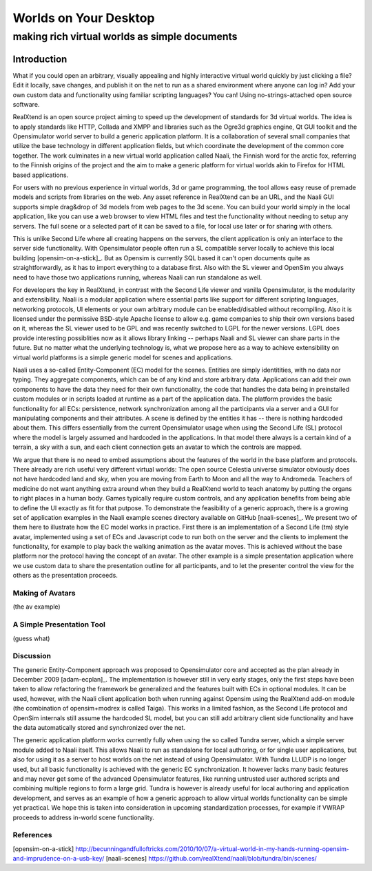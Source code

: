 ======================
Worlds on Your Desktop
======================
----------------------------------------------
making rich virtual worlds as simple documents
----------------------------------------------

Introduction
------------

What if you could open an arbitrary, visually appealing and highly
interactive virtual world quickly by just clicking a file? Edit it
locally, save changes, and publish it on the net to run as a shared
environment where anyone can log in? Add your own custom data and
functionality using familiar scripting languages? You can! Using
no-strings-attached open source software.

RealXtend is an open source project aiming to speed up the development
of standards for 3d virtual worlds. The idea is to apply standards
like HTTP, Collada and XMPP and libraries such as the Ogre3d graphics
engine, Qt GUI toolkit and the Opensimulator world server to build a
generic application platform. It is a collaboration of several small
companies that utilize the base technology in different application
fields, but which coordinate the development of the common core
together. The work culminates in a new virtual world application
called Naali, the Finnish word for the arctic fox, referring to the
Finnish origins of the project and the aim to make a generic platform
for virtual worlds akin to Firefox for HTML based applications.

For users with no previous experience in virtual worlds, 3d or game
programming, the tool allows easy reuse of premade models and scripts
from libraries on the web. Any asset reference in RealXtend can be an
URL, and the Naali GUI supports simple drag&drop of 3d models from web
pages to the 3d scene. You can build your world simply in the local
application, like you can use a web browser to view HTML files and
test the functionality without needing to setup any servers. The full
scene or a selected part of it can be saved to a file, for local use
later or for sharing with others.

This is unlike Second Life where all creating happens on the servers,
the client application is only an interface to the server side
functionality. With Opensimulator people often run a SL compatible
server locally to achieve this local building [opensim-on-a-stick]_.
But as Opensim is currently SQL based it can't open documents quite as
straightforwardly, as it has to import everything to a database
first. Also with the SL viewer and OpenSim you always need to have
those two applications running, whereas Naali can run standalone as
well.

For developers the key in RealXtend, in contrast with the Second Life
viewer and vanilla Opensimulator, is the modularity and
extensibility. Naali is a modular application where essential parts
like support for different scripting languages, networking protocols,
UI elements or your own arbitrary module can be enabled/disabled
without recompiling. Also it is licensed under the permissive
BSD-style Apache license to allow e.g. game companies to ship their
own versions based on it, whereas the SL viewer used to be GPL and was
recently switched to LGPL for the newer versions. LGPL does provide
interesting possiblities now as it allows library linking -- perhaps
Naali and SL viewer can share parts in the future. But no matter what
the underlying technology is, what we propose here as a way to achieve
extensibility on virtual world platforms is a simple generic model for
scenes and applications.

Naali uses a so-called Entity-Component (EC) model for the
scenes. Entities are simply identitities, with no data nor
typing. They aggregate components, which can be of any kind and store
arbitrary data. Applications can add their own components to have the
data they need for their own functionality, the code that handles the
data being in preinstalled custom modules or in scripts loaded at
runtime as a part of the application data. The platform provides the
basic functionality for all ECs: persistence, network synchronization
among all the participants via a server and a GUI for manipulating
components and their attributes. A scene is defined by the entities it
has -- there is nothing hardcoded about them. This differs essentially
from the current Opensimulator usage when using the Second Life (SL)
protocol where the model is largely assumed and hardcoded in the
applications. In that model there always is a certain kind of a
terrain, a sky with a sun, and each client connection gets an avatar
to which the controls are mapped.

We argue that there is no need to embed assumptions about the features
of the world in the base platform and protocols. There already are
rich useful very different virtual worlds: The open source Celestia
universe simulator obviously does not have hardcoded land and sky,
when you are moving from Earth to Moon and all the way to
Andromeda. Teachers of medicine do not want anything extra around when
they build a RealXtend world to teach anatomy by putting the organs to
right places in a human body. Games typically require custom controls,
and any application benefits from being able to define the UI exactly
as fit for that putpose. To demonstrate the feasibility of a generic
approach, there is a growing set of application examples in the Naali
example scenes directory available on GitHub [naali-scenes]_. We
present two of them here to illustrate how the EC model works in
practice. First there is an implementation of a Second Life (tm) style
avatar, implemented using a set of ECs and Javascript code to run both
on the server and the clients to implement the functionality, for
example to play back the walking animation as the avatar moves. This
is achieved without the base platform nor the protocol having the
concept of an avatar. The other example is a simple presentation
application where we use custom data to share the presentation outline
for all participants, and to let the presenter control the view for
the others as the presentation proceeds.

Making of Avatars
=================

(the av example)

A Simple Presentation Tool
==========================

(guess what)

Discussion
==========

The generic Entity-Component approach was proposed to Opensimulator
core and accepted as the plan already in December 2009
[adam-ecplan]_. The implementation is however still in very early
stages, only the first steps have been taken to allow refactoring the
framework be generalized and the features built with ECs in optional
modules. It can be used, however, with the Naali client application
both when running against Opensim using the RealXtend add-on module
(the combination of opensim+modrex is called Taiga). This works in a
limited fashion, as the Second Life protocol and OpenSim internals
still assume the hardcoded SL model, but you can still add arbitrary
client side functionality and have the data automatically stored and
synchronized over the net.

The generic application platform works currently fully when using the
so called Tundra server, which a simple server module added to Naali
itself. This allows Naali to run as standalone for local authoring, or
for single user applications, but also for using it as a server to
host worlds on the net instead of using Opensimulator. With Tundra
LLUDP is no longer used, but all basic functionality is achieved with
the generic EC synchronization. It however lacks many basic features
and may never get some of the advanced Opensimulator features, like
running untrusted user authored scripts and combining multiple regions
to form a large grid. Tundra is however is already useful for local
authoring and application development, and serves as an example of how
a generic approach to allow virtual worlds functionality can be simple
yet practical. We hope this is taken into consideration in upcoming
standardization processes, for example if VWRAP proceeds to address
in-world scene functionality.

References
==========

[opensim-on-a-stick] http://becunningandfulloftricks.com/2010/10/07/a-virtual-world-in-my-hands-running-opensim-and-imprudence-on-a-usb-key/
[naali-scenes] https://github.com/realXtend/naali/blob/tundra/bin/scenes/
